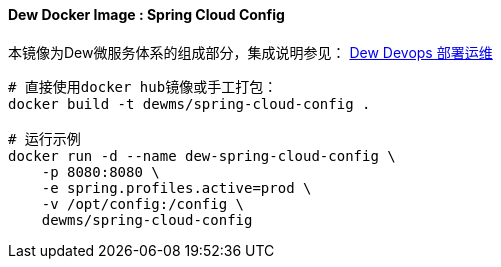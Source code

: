 ==== Dew Docker Image : Spring Cloud Config

本镜像为Dew微服务体系的组成部分，集成说明参见： <<Devops-chapter,Dew Devops 部署运维>>

----
# 直接使用docker hub镜像或手工打包：
docker build -t dewms/spring-cloud-config .

# 运行示例
docker run -d --name dew-spring-cloud-config \
    -p 8080:8080 \
    -e spring.profiles.active=prod \
    -v /opt/config:/config \
    dewms/spring-cloud-config
----

